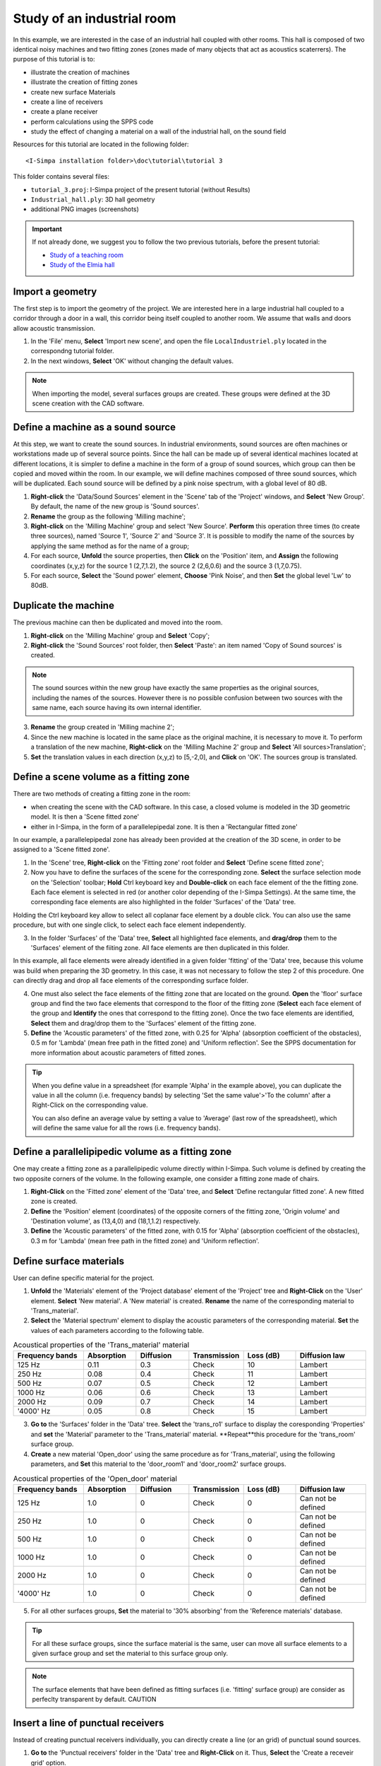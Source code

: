 Study of an industrial room
----------------------------

In this example, we are interested in the case of an industrial hall coupled with other rooms. This hall is composed of two identical noisy machines and two fitting zones (zones made of many objects that act as acoustics scaterrers). The purpose of this tutorial is to:

- illustrate the creation of machines
- illustrate the creation of fitting zones
- create new surface Materials
- create a line of receivers
- create a plane receiver
- perform calculations using the SPPS code
- study the effect of changing a material on a wall of the industrial hall, on the sound field

Resources for this tutorial are located in the following folder:
::

	<I-Simpa installation folder>\doc\tutorial\tutorial 3

This folder contains several files:

- ``tutorial_3.proj``:  I-Simpa project of the present tutorial (without Results)
- ``Industrial_hall.ply``: 3D hall geometry
- additional PNG images (screenshots)

.. important::

	If not already done, we suggest you to follow the two previous tutorials, before the present tutorial:

	- `Study of a teaching room`_
	- `Study of the Elmia hall`_

.. _`Study of a teaching room`: tutorial_teaching_room.html
.. _`Study of the Elmia hall`: tutorial_elmya_hall.html

Import a geometry
~~~~~~~~~~~~~~~~~~~~~~~~~~~~~~~~~~~~~~~~~

The first step is to import the geometry of the project. We are interested here in a large industrial hall coupled to a corridor through a door in a wall, this corridor being itself coupled to another room. We assume that walls and doors allow acoustic transmission.

1. In the 'File' menu, **Select** 'Import new scene', and open the file ``LocalIndustriel.ply`` located in the correspondng tutorial folder.

2. In the next windows, **Select** 'OK' without changing the default values.

.. note::

	When importing the model, several surfaces groups are created. These groups were defined at the 3D scene creation with the CAD software.

Define a machine as a sound source
~~~~~~~~~~~~~~~~~~~~~~~~~~~~~~~~~~~~~~~~~

At this step, we want to create the sound sources. In industrial environments, sound sources are often machines or workstations made up of several source points. Since the hall can be made up of several identical machines located at different locations, it is simpler to define a machine in the form of a group of sound sources, which group can then be copied and moved within the room. In our example, we will define machines composed of three sound sources, which will be duplicated. Each sound source will be defined by a pink noise spectrum, with a global level of 80 dB.

1. **Right-click** the 'Data/Sound Sources' element in the 'Scene' tab of the 'Project' windows, and **Select** 'New Group'. By default, the name of the new group is 'Sound sources'.
2. **Rename** the group as the following 'Milling machine';
3. **Right-click** on the 'Milling Machine' group and select 'New Source'. **Perform** this operation three times (to create three sources), named 'Source 1', 'Source 2' and 'Source 3'. It is possible to modify the name of the sources by applying the same method as for the name of a group;
4. For each source, **Unfold** the source properties, then **Click** on the 'Position' item, and **Assign** the following coordinates (x,y,z) for the source 1 (2,7,1.2), the source 2 (2,6,0.6) and the source 3 (1,7,0.75).
5. For each source, **Select** the 'Sound power' element, **Choose** 'Pink Noise', and then **Set** the global level 'Lw' to 80dB.

Duplicate the machine
~~~~~~~~~~~~~~~~~~~~~~~~~~~~~~~~~~~~~~~~~

The previous machine can then be duplicated and moved into the room.

1. **Right-click** on the 'Milling Machine' group and **Select** 'Copy';
2. **Right-click** the 'Sound Sources' root folder, then **Select** 'Paste': an item named 'Copy of Sound sources' is created.

.. note::

	The sound sources within the new group have exactly the same properties as the original sources, including the names of the sources. However there is no possible confusion between two sources with the same name, each source having its own internal identifier.

3. **Rename** the group created in 'Milling machine 2';
4. Since the new machine is located in the same place as the original machine, it is necessary to move it. To perform a translation of the new machine, **Right-click** on the 'Milling Machine 2' group and **Select** 'All sources>Translation';
5. **Set** the translation values in each direction (x,y,z) to [5,-2,0], and **Click** on 'OK'. The sources group is translated.

Define a scene volume as a fitting zone
~~~~~~~~~~~~~~~~~~~~~~~~~~~~~~~~~~~~~~~~~~~~~~~~~

There are two methods of creating a fitting zone in the room:

- when creating the scene with the CAD software. In this case, a closed volume is modeled in the 3D geometric model. It is then a 'Scene fitted zone'
- either in I-Simpa, in the form of a parallelepipedal zone. It is then a 'Rectangular fitted zone'

In our example, a parallelepipedal zone has already been provided at the creation of the 3D scene, in order to be assigned to a 'Scene fitted zone'.

1. In the 'Scene' tree, **Right-click** on the 'Fitting zone' root folder and **Select** 'Define scene fitted zone';

2. Now you have to define the surfaces of the scene for the corresponding zone. **Select** the surface selection mode on the 'Selection' toolbar; **Hold** Ctrl keyboard key and **Double-click** on each face element of the the fitting zone. Each face element is selected in red (or another color depending of the I-Simpa Settings). At the same time, the corresponding face elements are also highlighted in the folder 'Surfaces' of the 'Data' tree.

.. note::

Holding the Ctrl keyboard key allow to select all coplanar face element by a double click. You can also use the same procedure, but with one single click, to select each face element independently.

3. In the folder 'Surfaces' of the 'Data' tree, **Select** all highlighted face elements, and **drag/drop** them to the 'Surfaces' element of the fiiting zone. All face elements are then duplicated in this folder.

.. note::

In this example, all face elements were already identified in a given folder 'fitting' of the 'Data' tree, because this volume was build when preparing the 3D geometry. In this case, it was not necessary to follow the step 2 of this procedure. One can directly drag and drop all face elements of the corresponding surface folder.

4. One must also select the face elements of the fitting zone that are located on the ground. **Open** the 'floor' surface group and find the two face elements that correspond to the floor of the fitting zone (**Select** each face element of the group and **Identify** the ones that correspond to the fitting zone). Once the two face elements are identified, **Select** them and drag/drop them to the 'Surfaces' element of the fitting zone.

5. **Define** the 'Acoustic parameters' of the fitted zone, with 0.25 for 'Alpha' (absorption coefficient of the obstacles), 0.5 m for 'Lambda' (mean free path in the fitted zone) and 'Uniform reflection'. See the SPPS documentation for more information about acoustic parameters of fitted zones.

.. tip::

		When you define value in a spreadsheet (for example 'Alpha' in the example above), you can duplicate the value in all the column (i.e. frequency bands) by selecting 'Set the same value'>'To the column' after a Right-Click on the corresponding value.

		You can also define an average value by setting a value to 'Average' (last row of the spreadsheet), which will define the same value for all the rows (i.e. frequency bands).

Define a parallelipipedic volume as a fitting zone
~~~~~~~~~~~~~~~~~~~~~~~~~~~~~~~~~~~~~~~~~~~~~~~~~~

One may create a fitting zone as a parallelipipedic volume directly within I-Simpa. Such volume is defined by creating the two opposite corners of the volume. In the following example, one consider a fitting zone made of chairs.

1. **Right-Click** on the 'Fitted zone' element of the 'Data' tree, and **Select** 'Define rectangular fitted zone'. A new fitted zone is created.

2. **Define** the 'Position' element (coordinates) of the opposite corners of the fitting zone, 'Origin volume' and 'Destination volume', as (13,4,0) and (18,1,1.2) respectively.

3. **Define** the 'Acoustic parameters' of the fitted zone, with 0.15 for 'Alpha' (absorption coefficient of the obstacles), 0.3 m for 'Lambda' (mean free path in the fitted zone) and 'Uniform reflection'.

Define surface materials
~~~~~~~~~~~~~~~~~~~~~~~~~~~~~~~~~~~~~~~~~~~~~~~~~~

User can define specific material for the project.

1. **Unfold** the 'Materials' element of the 'Project database' element of the 'Project' tree and **Right-Click** on the 'User' element. **Select** 'New material'. A 'New material' is created. **Rename** the name of the corresponding material to 'Trans_material'.

2. **Select** the 'Material spectrum' element to display the acoustic parameters of the corresponding material. **Set** the values of each parameters according to the following table.

.. list-table:: Acoustical properties of the 'Trans_material' material
   :widths: 20 15 15 15 15 20
   :header-rows: 1
   :align: center

   * - Frequency bands
     - Absorption
     - Diffusion
     - Transmission
     - Loss (dB)
     - Diffusion law
   * - 125 Hz
     - 0.11
     - 0.3
     - Check
     - 10
     - Lambert
   * - 250 Hz
     - 0.08
     - 0.4
     - Check
     - 11
     - Lambert
   * - 500 Hz
     - 0.07
     - 0.5
     - Check
     - 12
     - Lambert
   * - 1000 Hz
     - 0.06
     - 0.6
     - Check
     - 13
     - Lambert
   * - 2000 Hz
     - 0.09
     - 0.7
     - Check
     - 14
     - Lambert
   * - '4000' Hz
     - 0.05
     - 0.8
     - Check
     - 15
     - Lambert

3. **Go to** the 'Surfaces' folder in the 'Data' tree. **Select** the 'trans_ro1' surface to display the coresponding 'Properties' and **set** the 'Material' parameter to the 'Trans_material' material. **Repeat**this procedure for the 'trans_room' surface group.

4. **Create** a new material 'Open_door' using the same procedure as for 'Trans_material', using the following parameters, and **Set** this material to the 'door_room1' and 'door_room2' surface groups.

.. list-table:: Acoustical properties of the 'Open_door' material
   :widths: 20 15 15 15 15 20
   :header-rows: 1
   :align: center

   * - Frequency bands
     - Absorption
     - Diffusion
     - Transmission
     - Loss (dB)
     - Diffusion law
   * - 125 Hz
     - 1.0
     - 0
     - Check
     - 0
     - Can not be defined
   * - 250 Hz
     - 1.0
     - 0
     - Check
     - 0
     - Can not be defined
   * - 500 Hz
     - 1.0
     - 0
     - Check
     - 0
     - Can not be defined
   * - 1000 Hz
     - 1.0
     - 0
     - Check
     - 0
     - Can not be defined
   * - 2000 Hz
     - 1.0
     - 0
     - Check
     - 0
     - Can not be defined
   * - '4000' Hz
     - 1.0
     - 0
     - Check
     - 0
     - Can not be defined

5. For all other surfaces groups, **Set** the material to '30% absorbing' from the 'Reference materials' database.

.. tip::

	For all these surface groups, since the surface material is the same, user can move all surface elements to a given surface group and set the material to this surface group only.

.. note::

	The surface elements that have been defined as fitting surfaces (i.e. 'fitting' surface group) are consider as perfeclty transparent by default. CAUTION

Insert a line of punctual receivers
~~~~~~~~~~~~~~~~~~~~~~~~~~~~~~~~~~~~~~~~~~~~~~~~~~

Instead of creating punctual receivers individually, you can directly create a line (or an grid) of punctual sound sources.

1. **Go to** the 'Punctual receivers' folder in the 'Data' tree and **Right-Click** on it. Thus, **Select** the 'Create a receveir grid' option.

2. A spreadsheed is displayed to define the receiver grid parameters. See `the corresponding documentation for more information concerning these parameters`_. **Set** the following values:

.. _`the corresponding documentation for more information concerning these parameters`: manipulate_sources_receivers.html

.. list-table:: Receiver grid parameters
   :widths: 70 30
   :header-rows: 1
   :align: center

   * - Parameter
     - Value
   * -  'Col step x (m)'
     - 1
   * -  'Col step y (m)'
     - 1
   * -  'Col step z (m)'
     - 0
   * -  'Number of rows5
     - 5
   * -  'Number of cols'
     - 1
   * -  'Row step x (m)'
     - 2
   * -  'Row step y (m)'
     - 0
   * -  'Row step z (m)'
     - 0
   * -  'Starting position x (m)'
     - 0
   * -  'Starting position y (m)'
     - 1
   * -  'Starting position z (m)'
     - 1.6

.. tip::

	To create a grid of receivers instead of a line of receivers in the example above, change the value of the 'Number of cols' parameter to 2 or more.

Define a plane receiver
~~~~~~~~~~~~~~~~~~~~~~~~~~~~~~~~~~~~~~~~~~~~~~~~~~

1. Following the same procedure than for the `Elmia tuturial`_, **Create** a 'New plane receiver', using the default parameters.

.. _`Elmia tuturial`: tutorial_Elmia_hall.html#define-a-plane-receiver

SPPS calculation
~~~~~~~~~~~~~~~~~~~~~~~~~~~~~~~~~~~~~~~~~~~~~~~~~~

1. **Go to** the calculation tab of the 'Project' windows, **Unfold** the 'SPPS' code and **Select** the 'Properties' element. It displays a spreadsheet with all SPPS calculation parameters.

2. **Set** the parameters to the corresponding values (`see the correspondig documentation for more information about these parameters`_):

.. _`see the correspondig documentation for more information about these parameters`: code_configuration_SPPS.html#calculation-parameters

.. list-table:: SPPS calculation parameters (tutorial 3)
   :widths: 70 30
   :header-rows: 1
   :align: center


   * - Parameter
     - Value
   * - 'Active calculation of atmospheric absorption'
     - Check
   * - 'Active calculation of diffusion by fitting objects'
     - Check
   * - 'Active calculation of direct field only'
     - Uncheck
   * - 'Active calculation transmission'
     - Check
   * - 'Calculation method'
     - Energetic
   * - 'Echogram per source'
     - Uncheck
   * - 'Export surface receivers for each frequency band'
     - Uncheck
   * - 'Limit value of the particle extinction: ratio 10^n'
     - 5
   * - 'Number of sound particles per source'
     - 150 000
   * - 'Number of sound particles per source (display)'
     - 0
   * - 'Random initialization number'
     - 0
   * - 'Receiver radius (m)'
     - O.31
   * - 'Simulation length (s)'
     - 2
   * - 'Surface receiver export'
     - Soundmap: SPL
   * - 'Time step (s)'
     - 0.002

3. **Right click** the 'Frequency bands' element and **Select** the option 'Automatic selection', 'Octave', 'Building/Road [125-4000] Hz'.

4. **Run** the calculation code by right-clicking on the 'SPPS' element and selecting 'Run calculation'

Compare two simulations
~~~~~~~~~~~~~~~~~~~~~~~~~~~~~~~~~~~~~~~~~~~~~~~~~~

Instead of creating punctual receivers individually, you can directly create a line of punctual sound sources.

1.
